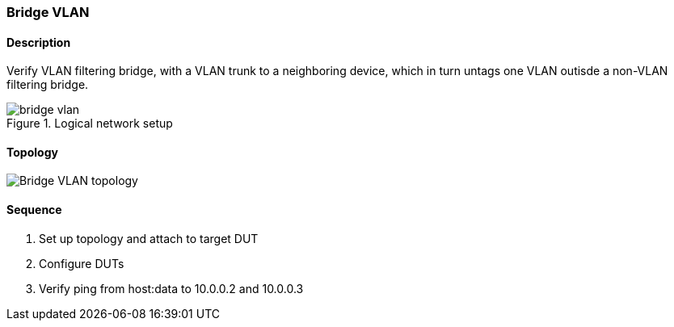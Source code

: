 === Bridge VLAN

ifdef::topdoc[:imagesdir: {topdoc}../../test/case/ietf_interfaces/bridge_vlan]

==== Description

Verify VLAN filtering bridge, with a VLAN trunk to a neighboring device,
which in turn untags one VLAN outisde a non-VLAN filtering bridge.

.Logical network setup
image::bridge-vlan.svg[align=center, scaledwidth=75%]

==== Topology

image::topology.svg[Bridge VLAN topology, align=center, scaledwidth=75%]

==== Sequence

. Set up topology and attach to target DUT
. Configure DUTs
. Verify ping from host:data to 10.0.0.2 and 10.0.0.3


